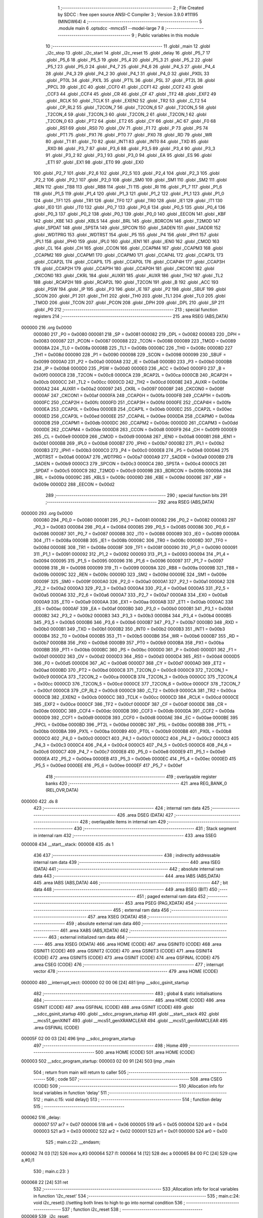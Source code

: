                                       1 ;--------------------------------------------------------
                                      2 ; File Created by SDCC : free open source ANSI-C Compiler
                                      3 ; Version 3.9.0 #11195 (MINGW64)
                                      4 ;--------------------------------------------------------
                                      5 	.module main
                                      6 	.optsdcc -mmcs51 --model-large
                                      7 	
                                      8 ;--------------------------------------------------------
                                      9 ; Public variables in this module
                                     10 ;--------------------------------------------------------
                                     11 	.globl _main
                                     12 	.globl _i2c_stop
                                     13 	.globl _i2c_start
                                     14 	.globl _i2c_reset
                                     15 	.globl _delay
                                     16 	.globl _P5_7
                                     17 	.globl _P5_6
                                     18 	.globl _P5_5
                                     19 	.globl _P5_4
                                     20 	.globl _P5_3
                                     21 	.globl _P5_2
                                     22 	.globl _P5_1
                                     23 	.globl _P5_0
                                     24 	.globl _P4_7
                                     25 	.globl _P4_6
                                     26 	.globl _P4_5
                                     27 	.globl _P4_4
                                     28 	.globl _P4_3
                                     29 	.globl _P4_2
                                     30 	.globl _P4_1
                                     31 	.globl _P4_0
                                     32 	.globl _PX0L
                                     33 	.globl _PT0L
                                     34 	.globl _PX1L
                                     35 	.globl _PT1L
                                     36 	.globl _PSL
                                     37 	.globl _PT2L
                                     38 	.globl _PPCL
                                     39 	.globl _EC
                                     40 	.globl _CCF0
                                     41 	.globl _CCF1
                                     42 	.globl _CCF2
                                     43 	.globl _CCF3
                                     44 	.globl _CCF4
                                     45 	.globl _CR
                                     46 	.globl _CF
                                     47 	.globl _TF2
                                     48 	.globl _EXF2
                                     49 	.globl _RCLK
                                     50 	.globl _TCLK
                                     51 	.globl _EXEN2
                                     52 	.globl _TR2
                                     53 	.globl _C_T2
                                     54 	.globl _CP_RL2
                                     55 	.globl _T2CON_7
                                     56 	.globl _T2CON_6
                                     57 	.globl _T2CON_5
                                     58 	.globl _T2CON_4
                                     59 	.globl _T2CON_3
                                     60 	.globl _T2CON_2
                                     61 	.globl _T2CON_1
                                     62 	.globl _T2CON_0
                                     63 	.globl _PT2
                                     64 	.globl _ET2
                                     65 	.globl _CY
                                     66 	.globl _AC
                                     67 	.globl _F0
                                     68 	.globl _RS1
                                     69 	.globl _RS0
                                     70 	.globl _OV
                                     71 	.globl _F1
                                     72 	.globl _P
                                     73 	.globl _PS
                                     74 	.globl _PT1
                                     75 	.globl _PX1
                                     76 	.globl _PT0
                                     77 	.globl _PX0
                                     78 	.globl _RD
                                     79 	.globl _WR
                                     80 	.globl _T1
                                     81 	.globl _T0
                                     82 	.globl _INT1
                                     83 	.globl _INT0
                                     84 	.globl _TXD
                                     85 	.globl _RXD
                                     86 	.globl _P3_7
                                     87 	.globl _P3_6
                                     88 	.globl _P3_5
                                     89 	.globl _P3_4
                                     90 	.globl _P3_3
                                     91 	.globl _P3_2
                                     92 	.globl _P3_1
                                     93 	.globl _P3_0
                                     94 	.globl _EA
                                     95 	.globl _ES
                                     96 	.globl _ET1
                                     97 	.globl _EX1
                                     98 	.globl _ET0
                                     99 	.globl _EX0
                                    100 	.globl _P2_7
                                    101 	.globl _P2_6
                                    102 	.globl _P2_5
                                    103 	.globl _P2_4
                                    104 	.globl _P2_3
                                    105 	.globl _P2_2
                                    106 	.globl _P2_1
                                    107 	.globl _P2_0
                                    108 	.globl _SM0
                                    109 	.globl _SM1
                                    110 	.globl _SM2
                                    111 	.globl _REN
                                    112 	.globl _TB8
                                    113 	.globl _RB8
                                    114 	.globl _TI
                                    115 	.globl _RI
                                    116 	.globl _P1_7
                                    117 	.globl _P1_6
                                    118 	.globl _P1_5
                                    119 	.globl _P1_4
                                    120 	.globl _P1_3
                                    121 	.globl _P1_2
                                    122 	.globl _P1_1
                                    123 	.globl _P1_0
                                    124 	.globl _TF1
                                    125 	.globl _TR1
                                    126 	.globl _TF0
                                    127 	.globl _TR0
                                    128 	.globl _IE1
                                    129 	.globl _IT1
                                    130 	.globl _IE0
                                    131 	.globl _IT0
                                    132 	.globl _P0_7
                                    133 	.globl _P0_6
                                    134 	.globl _P0_5
                                    135 	.globl _P0_4
                                    136 	.globl _P0_3
                                    137 	.globl _P0_2
                                    138 	.globl _P0_1
                                    139 	.globl _P0_0
                                    140 	.globl _EECON
                                    141 	.globl _KBF
                                    142 	.globl _KBE
                                    143 	.globl _KBLS
                                    144 	.globl _BRL
                                    145 	.globl _BDRCON
                                    146 	.globl _T2MOD
                                    147 	.globl _SPDAT
                                    148 	.globl _SPSTA
                                    149 	.globl _SPCON
                                    150 	.globl _SADEN
                                    151 	.globl _SADDR
                                    152 	.globl _WDTPRG
                                    153 	.globl _WDTRST
                                    154 	.globl _P5
                                    155 	.globl _P4
                                    156 	.globl _IPH1
                                    157 	.globl _IPL1
                                    158 	.globl _IPH0
                                    159 	.globl _IPL0
                                    160 	.globl _IEN1
                                    161 	.globl _IEN0
                                    162 	.globl _CMOD
                                    163 	.globl _CL
                                    164 	.globl _CH
                                    165 	.globl _CCON
                                    166 	.globl _CCAPM4
                                    167 	.globl _CCAPM3
                                    168 	.globl _CCAPM2
                                    169 	.globl _CCAPM1
                                    170 	.globl _CCAPM0
                                    171 	.globl _CCAP4L
                                    172 	.globl _CCAP3L
                                    173 	.globl _CCAP2L
                                    174 	.globl _CCAP1L
                                    175 	.globl _CCAP0L
                                    176 	.globl _CCAP4H
                                    177 	.globl _CCAP3H
                                    178 	.globl _CCAP2H
                                    179 	.globl _CCAP1H
                                    180 	.globl _CCAP0H
                                    181 	.globl _CKCON1
                                    182 	.globl _CKCON0
                                    183 	.globl _CKRL
                                    184 	.globl _AUXR1
                                    185 	.globl _AUXR
                                    186 	.globl _TH2
                                    187 	.globl _TL2
                                    188 	.globl _RCAP2H
                                    189 	.globl _RCAP2L
                                    190 	.globl _T2CON
                                    191 	.globl _B
                                    192 	.globl _ACC
                                    193 	.globl _PSW
                                    194 	.globl _IP
                                    195 	.globl _P3
                                    196 	.globl _IE
                                    197 	.globl _P2
                                    198 	.globl _SBUF
                                    199 	.globl _SCON
                                    200 	.globl _P1
                                    201 	.globl _TH1
                                    202 	.globl _TH0
                                    203 	.globl _TL1
                                    204 	.globl _TL0
                                    205 	.globl _TMOD
                                    206 	.globl _TCON
                                    207 	.globl _PCON
                                    208 	.globl _DPH
                                    209 	.globl _DPL
                                    210 	.globl _SP
                                    211 	.globl _P0
                                    212 ;--------------------------------------------------------
                                    213 ; special function registers
                                    214 ;--------------------------------------------------------
                                    215 	.area RSEG    (ABS,DATA)
      000000                        216 	.org 0x0000
                           000080   217 _P0	=	0x0080
                           000081   218 _SP	=	0x0081
                           000082   219 _DPL	=	0x0082
                           000083   220 _DPH	=	0x0083
                           000087   221 _PCON	=	0x0087
                           000088   222 _TCON	=	0x0088
                           000089   223 _TMOD	=	0x0089
                           00008A   224 _TL0	=	0x008a
                           00008B   225 _TL1	=	0x008b
                           00008C   226 _TH0	=	0x008c
                           00008D   227 _TH1	=	0x008d
                           000090   228 _P1	=	0x0090
                           000098   229 _SCON	=	0x0098
                           000099   230 _SBUF	=	0x0099
                           0000A0   231 _P2	=	0x00a0
                           0000A8   232 _IE	=	0x00a8
                           0000B0   233 _P3	=	0x00b0
                           0000B8   234 _IP	=	0x00b8
                           0000D0   235 _PSW	=	0x00d0
                           0000E0   236 _ACC	=	0x00e0
                           0000F0   237 _B	=	0x00f0
                           0000C8   238 _T2CON	=	0x00c8
                           0000CA   239 _RCAP2L	=	0x00ca
                           0000CB   240 _RCAP2H	=	0x00cb
                           0000CC   241 _TL2	=	0x00cc
                           0000CD   242 _TH2	=	0x00cd
                           00008E   243 _AUXR	=	0x008e
                           0000A2   244 _AUXR1	=	0x00a2
                           000097   245 _CKRL	=	0x0097
                           00008F   246 _CKCON0	=	0x008f
                           0000AF   247 _CKCON1	=	0x00af
                           0000FA   248 _CCAP0H	=	0x00fa
                           0000FB   249 _CCAP1H	=	0x00fb
                           0000FC   250 _CCAP2H	=	0x00fc
                           0000FD   251 _CCAP3H	=	0x00fd
                           0000FE   252 _CCAP4H	=	0x00fe
                           0000EA   253 _CCAP0L	=	0x00ea
                           0000EB   254 _CCAP1L	=	0x00eb
                           0000EC   255 _CCAP2L	=	0x00ec
                           0000ED   256 _CCAP3L	=	0x00ed
                           0000EE   257 _CCAP4L	=	0x00ee
                           0000DA   258 _CCAPM0	=	0x00da
                           0000DB   259 _CCAPM1	=	0x00db
                           0000DC   260 _CCAPM2	=	0x00dc
                           0000DD   261 _CCAPM3	=	0x00dd
                           0000DE   262 _CCAPM4	=	0x00de
                           0000D8   263 _CCON	=	0x00d8
                           0000F9   264 _CH	=	0x00f9
                           0000E9   265 _CL	=	0x00e9
                           0000D9   266 _CMOD	=	0x00d9
                           0000A8   267 _IEN0	=	0x00a8
                           0000B1   268 _IEN1	=	0x00b1
                           0000B8   269 _IPL0	=	0x00b8
                           0000B7   270 _IPH0	=	0x00b7
                           0000B2   271 _IPL1	=	0x00b2
                           0000B3   272 _IPH1	=	0x00b3
                           0000C0   273 _P4	=	0x00c0
                           0000E8   274 _P5	=	0x00e8
                           0000A6   275 _WDTRST	=	0x00a6
                           0000A7   276 _WDTPRG	=	0x00a7
                           0000A9   277 _SADDR	=	0x00a9
                           0000B9   278 _SADEN	=	0x00b9
                           0000C3   279 _SPCON	=	0x00c3
                           0000C4   280 _SPSTA	=	0x00c4
                           0000C5   281 _SPDAT	=	0x00c5
                           0000C9   282 _T2MOD	=	0x00c9
                           00009B   283 _BDRCON	=	0x009b
                           00009A   284 _BRL	=	0x009a
                           00009C   285 _KBLS	=	0x009c
                           00009D   286 _KBE	=	0x009d
                           00009E   287 _KBF	=	0x009e
                           0000D2   288 _EECON	=	0x00d2
                                    289 ;--------------------------------------------------------
                                    290 ; special function bits
                                    291 ;--------------------------------------------------------
                                    292 	.area RSEG    (ABS,DATA)
      000000                        293 	.org 0x0000
                           000080   294 _P0_0	=	0x0080
                           000081   295 _P0_1	=	0x0081
                           000082   296 _P0_2	=	0x0082
                           000083   297 _P0_3	=	0x0083
                           000084   298 _P0_4	=	0x0084
                           000085   299 _P0_5	=	0x0085
                           000086   300 _P0_6	=	0x0086
                           000087   301 _P0_7	=	0x0087
                           000088   302 _IT0	=	0x0088
                           000089   303 _IE0	=	0x0089
                           00008A   304 _IT1	=	0x008a
                           00008B   305 _IE1	=	0x008b
                           00008C   306 _TR0	=	0x008c
                           00008D   307 _TF0	=	0x008d
                           00008E   308 _TR1	=	0x008e
                           00008F   309 _TF1	=	0x008f
                           000090   310 _P1_0	=	0x0090
                           000091   311 _P1_1	=	0x0091
                           000092   312 _P1_2	=	0x0092
                           000093   313 _P1_3	=	0x0093
                           000094   314 _P1_4	=	0x0094
                           000095   315 _P1_5	=	0x0095
                           000096   316 _P1_6	=	0x0096
                           000097   317 _P1_7	=	0x0097
                           000098   318 _RI	=	0x0098
                           000099   319 _TI	=	0x0099
                           00009A   320 _RB8	=	0x009a
                           00009B   321 _TB8	=	0x009b
                           00009C   322 _REN	=	0x009c
                           00009D   323 _SM2	=	0x009d
                           00009E   324 _SM1	=	0x009e
                           00009F   325 _SM0	=	0x009f
                           0000A0   326 _P2_0	=	0x00a0
                           0000A1   327 _P2_1	=	0x00a1
                           0000A2   328 _P2_2	=	0x00a2
                           0000A3   329 _P2_3	=	0x00a3
                           0000A4   330 _P2_4	=	0x00a4
                           0000A5   331 _P2_5	=	0x00a5
                           0000A6   332 _P2_6	=	0x00a6
                           0000A7   333 _P2_7	=	0x00a7
                           0000A8   334 _EX0	=	0x00a8
                           0000A9   335 _ET0	=	0x00a9
                           0000AA   336 _EX1	=	0x00aa
                           0000AB   337 _ET1	=	0x00ab
                           0000AC   338 _ES	=	0x00ac
                           0000AF   339 _EA	=	0x00af
                           0000B0   340 _P3_0	=	0x00b0
                           0000B1   341 _P3_1	=	0x00b1
                           0000B2   342 _P3_2	=	0x00b2
                           0000B3   343 _P3_3	=	0x00b3
                           0000B4   344 _P3_4	=	0x00b4
                           0000B5   345 _P3_5	=	0x00b5
                           0000B6   346 _P3_6	=	0x00b6
                           0000B7   347 _P3_7	=	0x00b7
                           0000B0   348 _RXD	=	0x00b0
                           0000B1   349 _TXD	=	0x00b1
                           0000B2   350 _INT0	=	0x00b2
                           0000B3   351 _INT1	=	0x00b3
                           0000B4   352 _T0	=	0x00b4
                           0000B5   353 _T1	=	0x00b5
                           0000B6   354 _WR	=	0x00b6
                           0000B7   355 _RD	=	0x00b7
                           0000B8   356 _PX0	=	0x00b8
                           0000B9   357 _PT0	=	0x00b9
                           0000BA   358 _PX1	=	0x00ba
                           0000BB   359 _PT1	=	0x00bb
                           0000BC   360 _PS	=	0x00bc
                           0000D0   361 _P	=	0x00d0
                           0000D1   362 _F1	=	0x00d1
                           0000D2   363 _OV	=	0x00d2
                           0000D3   364 _RS0	=	0x00d3
                           0000D4   365 _RS1	=	0x00d4
                           0000D5   366 _F0	=	0x00d5
                           0000D6   367 _AC	=	0x00d6
                           0000D7   368 _CY	=	0x00d7
                           0000AD   369 _ET2	=	0x00ad
                           0000BD   370 _PT2	=	0x00bd
                           0000C8   371 _T2CON_0	=	0x00c8
                           0000C9   372 _T2CON_1	=	0x00c9
                           0000CA   373 _T2CON_2	=	0x00ca
                           0000CB   374 _T2CON_3	=	0x00cb
                           0000CC   375 _T2CON_4	=	0x00cc
                           0000CD   376 _T2CON_5	=	0x00cd
                           0000CE   377 _T2CON_6	=	0x00ce
                           0000CF   378 _T2CON_7	=	0x00cf
                           0000C8   379 _CP_RL2	=	0x00c8
                           0000C9   380 _C_T2	=	0x00c9
                           0000CA   381 _TR2	=	0x00ca
                           0000CB   382 _EXEN2	=	0x00cb
                           0000CC   383 _TCLK	=	0x00cc
                           0000CD   384 _RCLK	=	0x00cd
                           0000CE   385 _EXF2	=	0x00ce
                           0000CF   386 _TF2	=	0x00cf
                           0000DF   387 _CF	=	0x00df
                           0000DE   388 _CR	=	0x00de
                           0000DC   389 _CCF4	=	0x00dc
                           0000DB   390 _CCF3	=	0x00db
                           0000DA   391 _CCF2	=	0x00da
                           0000D9   392 _CCF1	=	0x00d9
                           0000D8   393 _CCF0	=	0x00d8
                           0000AE   394 _EC	=	0x00ae
                           0000BE   395 _PPCL	=	0x00be
                           0000BD   396 _PT2L	=	0x00bd
                           0000BC   397 _PSL	=	0x00bc
                           0000BB   398 _PT1L	=	0x00bb
                           0000BA   399 _PX1L	=	0x00ba
                           0000B9   400 _PT0L	=	0x00b9
                           0000B8   401 _PX0L	=	0x00b8
                           0000C0   402 _P4_0	=	0x00c0
                           0000C1   403 _P4_1	=	0x00c1
                           0000C2   404 _P4_2	=	0x00c2
                           0000C3   405 _P4_3	=	0x00c3
                           0000C4   406 _P4_4	=	0x00c4
                           0000C5   407 _P4_5	=	0x00c5
                           0000C6   408 _P4_6	=	0x00c6
                           0000C7   409 _P4_7	=	0x00c7
                           0000E8   410 _P5_0	=	0x00e8
                           0000E9   411 _P5_1	=	0x00e9
                           0000EA   412 _P5_2	=	0x00ea
                           0000EB   413 _P5_3	=	0x00eb
                           0000EC   414 _P5_4	=	0x00ec
                           0000ED   415 _P5_5	=	0x00ed
                           0000EE   416 _P5_6	=	0x00ee
                           0000EF   417 _P5_7	=	0x00ef
                                    418 ;--------------------------------------------------------
                                    419 ; overlayable register banks
                                    420 ;--------------------------------------------------------
                                    421 	.area REG_BANK_0	(REL,OVR,DATA)
      000000                        422 	.ds 8
                                    423 ;--------------------------------------------------------
                                    424 ; internal ram data
                                    425 ;--------------------------------------------------------
                                    426 	.area DSEG    (DATA)
                                    427 ;--------------------------------------------------------
                                    428 ; overlayable items in internal ram 
                                    429 ;--------------------------------------------------------
                                    430 ;--------------------------------------------------------
                                    431 ; Stack segment in internal ram 
                                    432 ;--------------------------------------------------------
                                    433 	.area	SSEG
      000008                        434 __start__stack:
      000008                        435 	.ds	1
                                    436 
                                    437 ;--------------------------------------------------------
                                    438 ; indirectly addressable internal ram data
                                    439 ;--------------------------------------------------------
                                    440 	.area ISEG    (DATA)
                                    441 ;--------------------------------------------------------
                                    442 ; absolute internal ram data
                                    443 ;--------------------------------------------------------
                                    444 	.area IABS    (ABS,DATA)
                                    445 	.area IABS    (ABS,DATA)
                                    446 ;--------------------------------------------------------
                                    447 ; bit data
                                    448 ;--------------------------------------------------------
                                    449 	.area BSEG    (BIT)
                                    450 ;--------------------------------------------------------
                                    451 ; paged external ram data
                                    452 ;--------------------------------------------------------
                                    453 	.area PSEG    (PAG,XDATA)
                                    454 ;--------------------------------------------------------
                                    455 ; external ram data
                                    456 ;--------------------------------------------------------
                                    457 	.area XSEG    (XDATA)
                                    458 ;--------------------------------------------------------
                                    459 ; absolute external ram data
                                    460 ;--------------------------------------------------------
                                    461 	.area XABS    (ABS,XDATA)
                                    462 ;--------------------------------------------------------
                                    463 ; external initialized ram data
                                    464 ;--------------------------------------------------------
                                    465 	.area XISEG   (XDATA)
                                    466 	.area HOME    (CODE)
                                    467 	.area GSINIT0 (CODE)
                                    468 	.area GSINIT1 (CODE)
                                    469 	.area GSINIT2 (CODE)
                                    470 	.area GSINIT3 (CODE)
                                    471 	.area GSINIT4 (CODE)
                                    472 	.area GSINIT5 (CODE)
                                    473 	.area GSINIT  (CODE)
                                    474 	.area GSFINAL (CODE)
                                    475 	.area CSEG    (CODE)
                                    476 ;--------------------------------------------------------
                                    477 ; interrupt vector 
                                    478 ;--------------------------------------------------------
                                    479 	.area HOME    (CODE)
      000000                        480 __interrupt_vect:
      000000 02 00 06         [24]  481 	ljmp	__sdcc_gsinit_startup
                                    482 ;--------------------------------------------------------
                                    483 ; global & static initialisations
                                    484 ;--------------------------------------------------------
                                    485 	.area HOME    (CODE)
                                    486 	.area GSINIT  (CODE)
                                    487 	.area GSFINAL (CODE)
                                    488 	.area GSINIT  (CODE)
                                    489 	.globl __sdcc_gsinit_startup
                                    490 	.globl __sdcc_program_startup
                                    491 	.globl __start__stack
                                    492 	.globl __mcs51_genXINIT
                                    493 	.globl __mcs51_genXRAMCLEAR
                                    494 	.globl __mcs51_genRAMCLEAR
                                    495 	.area GSFINAL (CODE)
      00005F 02 00 03         [24]  496 	ljmp	__sdcc_program_startup
                                    497 ;--------------------------------------------------------
                                    498 ; Home
                                    499 ;--------------------------------------------------------
                                    500 	.area HOME    (CODE)
                                    501 	.area HOME    (CODE)
      000003                        502 __sdcc_program_startup:
      000003 02 00 91         [24]  503 	ljmp	_main
                                    504 ;	return from main will return to caller
                                    505 ;--------------------------------------------------------
                                    506 ; code
                                    507 ;--------------------------------------------------------
                                    508 	.area CSEG    (CODE)
                                    509 ;------------------------------------------------------------
                                    510 ;Allocation info for local variables in function 'delay'
                                    511 ;------------------------------------------------------------
                                    512 ;	main.c:15: void delay()
                                    513 ;	-----------------------------------------
                                    514 ;	 function delay
                                    515 ;	-----------------------------------------
      000062                        516 _delay:
                           000007   517 	ar7 = 0x07
                           000006   518 	ar6 = 0x06
                           000005   519 	ar5 = 0x05
                           000004   520 	ar4 = 0x04
                           000003   521 	ar3 = 0x03
                           000002   522 	ar2 = 0x02
                           000001   523 	ar1 = 0x01
                           000000   524 	ar0 = 0x00
                                    525 ;	main.c:22: __endasm;
      000062 74 03            [12]  526 	mov	a,#3
      000064                        527 	l1:
      000064 14               [12]  528 	dec	a
      000065 B4 00 FC         [24]  529 	cjne	a,#0,l1
                                    530 ;	main.c:23: }
      000068 22               [24]  531 	ret
                                    532 ;------------------------------------------------------------
                                    533 ;Allocation info for local variables in function 'i2c_reset'
                                    534 ;------------------------------------------------------------
                                    535 ;	main.c:24: void i2c_reset() //setting both lines to high to go into normal condition
                                    536 ;	-----------------------------------------
                                    537 ;	 function i2c_reset
                                    538 ;	-----------------------------------------
      000069                        539 _i2c_reset:
                                    540 ;	main.c:26: setSDA;
      000069 43 90 20         [24]  541 	orl	_P1,#0x20
                                    542 ;	main.c:27: setSCL;
      00006C 43 90 10         [24]  543 	orl	_P1,#0x10
                                    544 ;	main.c:28: delay();
                                    545 ;	main.c:29: }
      00006F 02 00 62         [24]  546 	ljmp	_delay
                                    547 ;------------------------------------------------------------
                                    548 ;Allocation info for local variables in function 'i2c_start'
                                    549 ;------------------------------------------------------------
                                    550 ;	main.c:30: void i2c_start()
                                    551 ;	-----------------------------------------
                                    552 ;	 function i2c_start
                                    553 ;	-----------------------------------------
      000072                        554 _i2c_start:
                                    555 ;	main.c:32: clearSDA;
      000072 53 90 DF         [24]  556 	anl	_P1,#0xdf
                                    557 ;	main.c:33: delay();
      000075 12 00 62         [24]  558 	lcall	_delay
                                    559 ;	main.c:34: clearSCL;
      000078 53 90 EF         [24]  560 	anl	_P1,#0xef
                                    561 ;	main.c:35: }
      00007B 22               [24]  562 	ret
                                    563 ;------------------------------------------------------------
                                    564 ;Allocation info for local variables in function 'i2c_stop'
                                    565 ;------------------------------------------------------------
                                    566 ;	main.c:36: void i2c_stop()
                                    567 ;	-----------------------------------------
                                    568 ;	 function i2c_stop
                                    569 ;	-----------------------------------------
      00007C                        570 _i2c_stop:
                                    571 ;	main.c:38: delay();
      00007C 12 00 62         [24]  572 	lcall	_delay
                                    573 ;	main.c:39: setSCL;
      00007F 43 90 10         [24]  574 	orl	_P1,#0x10
                                    575 ;	main.c:40: delay();
      000082 12 00 62         [24]  576 	lcall	_delay
                                    577 ;	main.c:41: clearSDA; //low to high transition of sda marks stop
      000085 53 90 DF         [24]  578 	anl	_P1,#0xdf
                                    579 ;	main.c:42: delay();
      000088 12 00 62         [24]  580 	lcall	_delay
                                    581 ;	main.c:43: setSDA;
      00008B 43 90 20         [24]  582 	orl	_P1,#0x20
                                    583 ;	main.c:44: delay();
                                    584 ;	main.c:47: }
      00008E 02 00 62         [24]  585 	ljmp	_delay
                                    586 ;------------------------------------------------------------
                                    587 ;Allocation info for local variables in function 'main'
                                    588 ;------------------------------------------------------------
                                    589 ;	main.c:49: void main(void)
                                    590 ;	-----------------------------------------
                                    591 ;	 function main
                                    592 ;	-----------------------------------------
      000091                        593 _main:
                                    594 ;	main.c:52: i2c_start();
      000091 12 00 72         [24]  595 	lcall	_i2c_start
                                    596 ;	main.c:53: i2c_stop();
      000094 12 00 7C         [24]  597 	lcall	_i2c_stop
                                    598 ;	main.c:54: i2c_start();
      000097 12 00 72         [24]  599 	lcall	_i2c_start
                                    600 ;	main.c:55: i2c_start();
                                    601 ;	main.c:61: }
      00009A 02 00 72         [24]  602 	ljmp	_i2c_start
                                    603 	.area CSEG    (CODE)
                                    604 	.area CONST   (CODE)
                                    605 	.area XINIT   (CODE)
                                    606 	.area CABS    (ABS,CODE)
